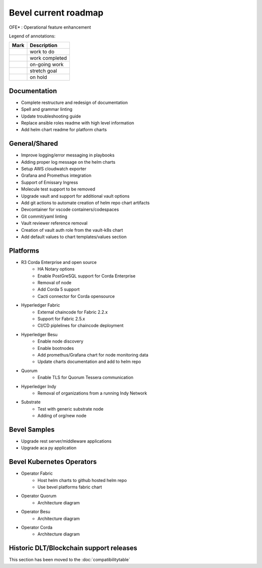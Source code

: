 Bevel current roadmap
=====================

.. |pin| image:: https://github.githubassets.com/images/icons/emoji/unicode/1f4cc.png?v8
    :width: 15pt
    :height: 15pt
.. |tick| image:: https://github.githubassets.com/images/icons/emoji/unicode/2714.png?v8
    :width: 15pt
    :height: 15pt
.. |run| image:: https://github.githubassets.com/images/icons/emoji/unicode/1f3c3-2642.png?v8
    :width: 15pt
    :height: 15pt
.. |muscle| image:: https://github.githubassets.com/images/icons/emoji/unicode/1f4aa.png?v8
    :width: 15pt
    :height: 15pt
.. |hand| image:: https://github.githubassets.com/images/icons/emoji/unicode/270b.png?v8
    :width: 15pt
    :height: 15pt

OFE* : Operational feature enhancement

Legend of annotations:

+------------------------+------------------+
| Mark                   | Description      |
+========================+==================+
| |pin|                  | work to do       |
+------------------------+------------------+
| |tick|                 | work completed   |
+------------------------+------------------+
| |run|                  | on-going work    |
+------------------------+------------------+
| |muscle|               | stretch goal     |
+------------------------+------------------+
| |hand|                 | on hold          |
+------------------------+------------------+

Documentation
-------------
-  |pin| Complete restructure and redesign of documentation
-  |pin| Spell and grammar linting
-  |pin| Update troubleshooting guide
-  |pin| Replace ansible roles readme with high level information
-  |pin| Add helm chart readme for platform charts

General/Shared
--------------
- |muscle| Improve logging/error messaging in playbooks
- |pin| Adding proper log message on the helm charts
- |hand| Setup AWS cloudwatch exporter
- |pin| Grafana and Promethus integration
- |hand| Support of Emissary Ingress 
- |pin| Molecule test support to be removed
- |pin| Upgrade vault and support for additional vault options
- |run| Add git actions to automate creation of helm repo chart artifacts
- |muscle| Devcontainer for vscode containers/codespaces
- |pin| Git commit/yaml linting
- |pin| Vault reviewer reference removal
- |pin| Creation of vault auth role from the vault-k8s chart
- |pin| Add default values to chart templates/values section

Platforms
---------
- R3 Corda Enterprise and open source
    - |hand| HA Notary options
    - |hand| Enable PostGreSQL support for Corda Enterprise
    - |hand| Removal of node
    - |pin| Add Corda 5 support
    - |run| Cacti connector for Corda opensource
- Hyperledger Fabric
    - |run| External chaincode for Fabric 2.2.x
    - |pin| Support for Fabric 2.5.x
    - |hand| CI/CD piplelines for chaincode deployment
- Hyperledger Besu
    - |hand| Enable node discovery
    - |hand| Enable bootnodes
    - |pin| Add promethus/Grafana chart for node monitoring data
    - |pin| Update charts documentation and add to helm repo
- Quorum
    - |pin| Enable TLS for Quorum Tessera communication
- Hyperledger Indy
    - |hand| Removal of organizations from a running Indy Network
- Substrate
    - |pin| Test with generic substrate node
    - |muscle| Adding of org/new node

Bevel Samples
-------------
-  |pin| Upgrade rest server/middleware applications
-  |pin| Upgrade aca py application

Bevel Kubernetes Operators
--------------------------
- Operator Fabric
    - |pin| Host helm charts to github hosted helm repo
    - |muscle| Use bevel platforms fabric chart
- Operator Quorum 
    - |pin| Architecture diagram 
- Operator Besu 
    - |hand| Architecture diagram 
- Operator Corda
    - |hand| Architecture diagram


Historic DLT/Blockchain support releases
-----------------------------------------
This section has been moved to the :doc:`compatibilitytable`
